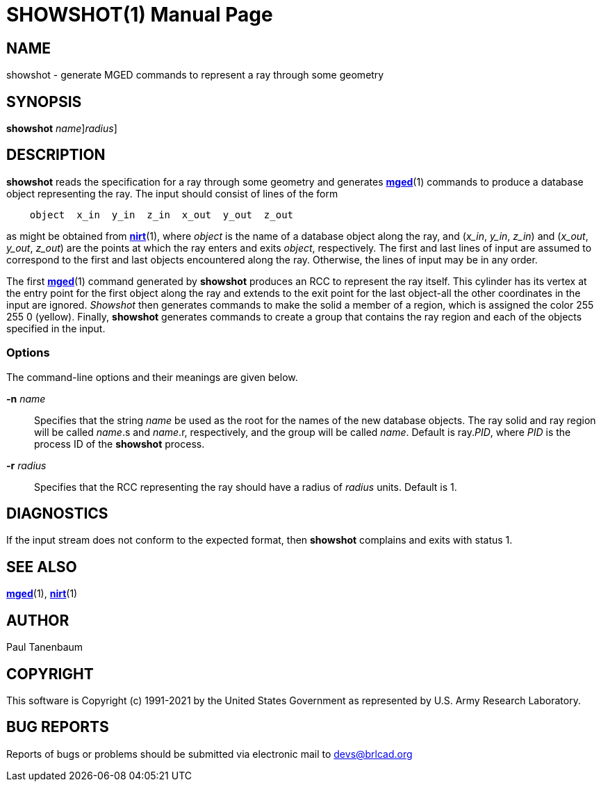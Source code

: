 = SHOWSHOT(1)
BRL-CAD Team
:doctype: manpage
:man manual: BRL-CAD
:man source: BRL-CAD
:page-layout: base

== NAME

showshot - generate MGED commands to represent a ray through some geometry

== SYNOPSIS

*[cmd]#showshot#* [-n [rep]_name_][-r [rep]_radius_]

== DESCRIPTION

*[cmd]#showshot#* reads the specification for a ray through some geometry and generates xref:man:1/mged.adoc[*mged*](1) commands to produce a database object representing the ray. The input should consist of lines of the form

....

    object  x_in  y_in  z_in  x_out  y_out  z_out
....

as might be obtained from xref:man:1/nirt.adoc[*nirt*](1), where __object__ is the name of a database object along the ray, and (__x_in__, __y_in__, __z_in__) and (__x_out__, __y_out__, __z_out__) are the points at which the ray enters and exits __object__, respectively. The first and last lines of input are assumed to correspond to the first and last objects encountered along the ray. Otherwise, the lines of input may be in any order.

The first xref:man:1/mged.adoc[*mged*](1) command generated by *[cmd]#showshot#* produces an RCC to represent the ray itself. This cylinder has its vertex at the entry point for the first object along the ray and extends to the exit point for the last object-all the other coordinates in the input are ignored. __Showshot__ then generates commands to make the solid a member of a region, which is assigned the color 255 255 0 (yellow). Finally, *[cmd]#showshot#* generates commands to create a group that contains the ray region and each of the objects specified in the input.

=== Options

The command-line options and their meanings are given below.

*[opt]#-n#* [rep]_name_ ::
Specifies that the string __name__ be used as the root for the names of the new database objects. The ray solid and ray region will be called __name__.s and __name__.r, respectively, and the group will be called __name__. Default is ray.__PID__, where __PID__ is the process ID of the *[cmd]#showshot#* process.

*[opt]#-r#* [rep]_radius_ ::
Specifies that the RCC representing the ray should have a radius of __radius__ units. Default is 1.

== DIAGNOSTICS

If the input stream does not conform to the expected format, then *[cmd]#showshot#* complains and exits with status 1.

== SEE ALSO

xref:man:1/mged.adoc[*mged*](1), xref:man:1/nirt.adoc[*nirt*](1)

== AUTHOR

Paul Tanenbaum

== COPYRIGHT

This software is Copyright (c) 1991-2021 by the United States Government as represented by U.S. Army Research Laboratory.

== BUG REPORTS

Reports of bugs or problems should be submitted via electronic mail to mailto:devs@brlcad.org[]